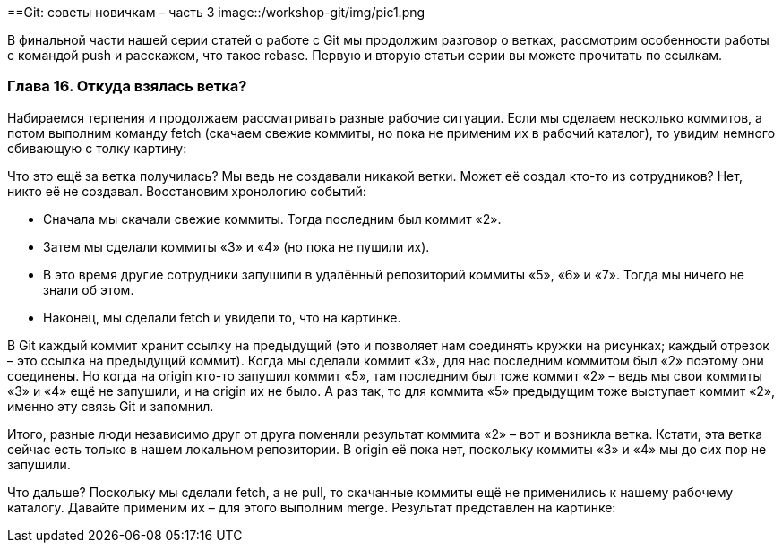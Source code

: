 ==Git: советы новичкам – часть 3
image::/workshop-git/img/pic1.png

В финальной части нашей серии статей о работе с Git мы продолжим разговор о ветках, рассмотрим особенности работы с
командой push и расскажем, что такое rebase. Первую и вторую статьи серии вы можете прочитать по ссылкам.

=== Глава 16. Откуда взялась ветка?

Набираемся терпения и продолжаем рассматривать разные рабочие ситуации. Если мы сделаем несколько коммитов, а потом
выполним команду fetch (скачаем свежие коммиты, но пока не применим их в рабочий каталог), то увидим немного
сбивающую с толку картину:

Что это ещё за ветка получилась? Мы ведь не создавали никакой ветки. Может её создал кто-то из сотрудников?
Нет, никто её не создавал. Восстановим хронологию событий:

* Сначала мы скачали свежие коммиты. Тогда последним был коммит «2».
* Затем мы сделали коммиты «3» и «4» (но пока не пушили их).
* В это время другие сотрудники запушили в удалённый репозиторий коммиты «5», «6» и «7».
Тогда мы ничего не знали об этом.
* Наконец, мы сделали fetch и увидели то, что на картинке.

В Git каждый коммит хранит ссылку на предыдущий (это и позволяет нам соединять кружки на рисунках; каждый отрезок –
это ссылка на предыдущий коммит). Когда мы сделали коммит «3», для нас последним коммитом был «2» поэтому они соединены.
Но когда на origin кто-то запушил коммит «5», там последним был тоже коммит «2» –  ведь мы свои коммиты «3» и «4» ещё
не запушили, и на origin их не было. А раз так, то для коммита «5» предыдущим тоже выступает коммит «2»,
именно эту связь Git и запомнил.

Итого, разные люди независимо друг от друга поменяли результат коммита «2» – вот и возникла ветка. Кстати, эта ветка
сейчас есть только в нашем локальном репозитории. В origin её пока нет, поскольку коммиты «3» и «4» мы до сих пор
не запушили.

Что дальше? Поскольку мы сделали fetch, а не pull, то скачанные коммиты ещё не применились к нашему рабочему каталогу.
Давайте применим их – для этого выполним merge. Результат представлен на картинке: